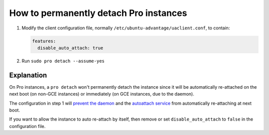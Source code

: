 .. _detach_pro_instances:

How to permanently detach Pro instances
***************************************

1. Modify the client configuration file, normally
   ``/etc/ubuntu-advantage/uaclient.conf``, to contain:

   .. code-block:: yaml

      features:
        disable_auto_attach: true

2. Run ``sudo pro detach --assume-yes``

Explanation
===========

On Pro instances, a ``pro detach`` won't permanently detach the instance
since it will be automatically re-attached on the next boot (on non-GCE
instances) or immediately (on GCE instances, due to the daemon).

The configuration in step 1 will
`prevent the daemon <https://github.com/canonical/ubuntu-pro-client/blob/main/systemd/ubuntu-advantage.service>`_
and the
`autoattach service <https://github.com/canonical/ubuntu-pro-client/blob/main/systemd/ua-auto-attach.service>`_
from automatically re-attaching at next boot.

If you want to allow the instance to auto re-attach by itself, then remove or
set ``disable_auto_attach`` to ``false`` in the configuration file.
